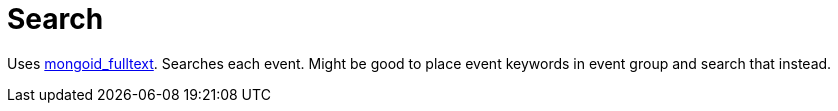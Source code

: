 = Search

Uses https://github.com/aaw/mongoid_fulltext[mongoid_fulltext]. Searches each event. Might be good to place event keywords in event group and search that instead.  
